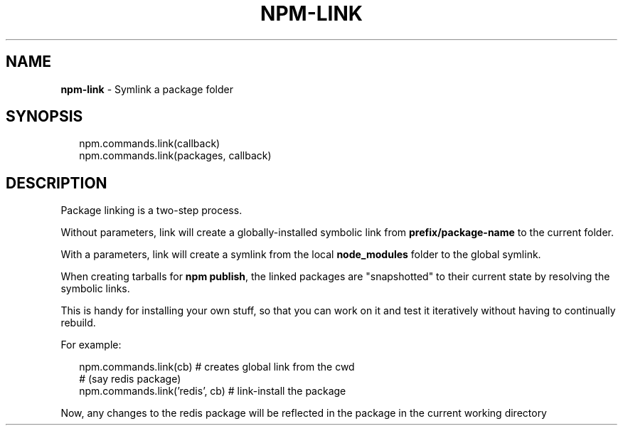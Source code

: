 .TH "NPM\-LINK" "3" "January 2015" "" ""
.SH "NAME"
\fBnpm-link\fR \- Symlink a package folder
.SH SYNOPSIS
.P
.RS 2
.nf
npm\.commands\.link(callback)
npm\.commands\.link(packages, callback)
.fi
.RE
.SH DESCRIPTION
.P
Package linking is a two\-step process\.
.P
Without parameters, link will create a globally\-installed
symbolic link from \fBprefix/package\-name\fR to the current folder\.
.P
With a parameters, link will create a symlink from the local \fBnode_modules\fR
folder to the global symlink\.
.P
When creating tarballs for \fBnpm publish\fR, the linked packages are
"snapshotted" to their current state by resolving the symbolic links\.
.P
This is
handy for installing your own stuff, so that you can work on it and test it
iteratively without having to continually rebuild\.
.P
For example:
.P
.RS 2
.nf
npm\.commands\.link(cb)           # creates global link from the cwd
                                # (say redis package)
npm\.commands\.link('redis', cb)  # link\-install the package
.fi
.RE
.P
Now, any changes to the redis package will be reflected in
the package in the current working directory

